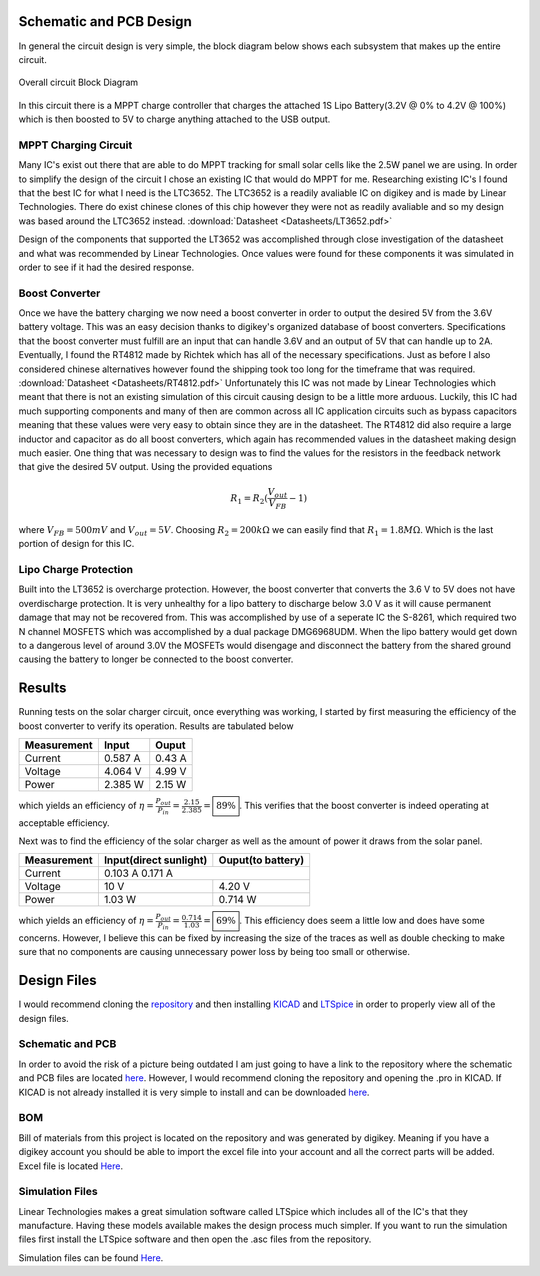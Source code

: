 Schematic and PCB Design
========================

In general the circuit design is very simple, the block diagram below shows each subsystem that makes up the entire circuit.

.. figure:: Pictures/BlockDiag.png
   :width: 400px
   :align: center
   :height: 125px
   :alt: Block Diagram
   :figclass: align center

   Overall circuit Block Diagram

In this circuit there is a MPPT charge controller that charges the attached 1S Lipo Battery(3.2V @ 0% to 4.2V @ 100%) which is then boosted to 5V to charge anything attached to the USB output.  

MPPT Charging Circuit
---------------------

Many IC's exist out there that are able to do MPPT tracking for small solar cells like the 2.5W panel we are using. In order to simplify the design of the circuit I chose an existing IC that would do MPPT for me. Researching existing IC's I found that the best IC for what I need is the LTC3652. The LTC3652 is a readily avaliable IC on digikey and is made by Linear Technologies. There do exist chinese clones of this chip however they were not as readily avaliable and so my design was based around the LTC3652 instead. :download:`Datasheet <Datasheets/LT3652.pdf>`

Design of the components that supported the LT3652 was accomplished through close investigation of the datasheet and what was recommended by Linear Technologies. Once values were found for these components it was simulated in order to see if it had the desired response. 

Boost Converter
---------------

Once we have the battery charging we now need a boost converter in order to output the desired 5V from the 3.6V battery voltage. This was an easy decision thanks to digikey's organized database of boost converters. Specifications that the boost converter must fulfill are an input that can handle 3.6V and an output of 5V that can handle up to 2A. Eventually, I found the RT4812 made by Richtek which has all of the necessary specifications. Just as before I also considered chinese alternatives however found the shipping took too long for the timeframe that was required. :download:`Datasheet <Datasheets/RT4812.pdf>`
Unfortunately this IC was not made by Linear Technologies which meant that there is not an existing simulation of this circuit causing design to be a little more arduous. Luckily, this IC had much supporting components and many of then are common across all IC application circuits such as bypass capacitors meaning that these values were very easy to obtain since they are in the datasheet. The RT4812 did also require a large inductor and capacitor as do all boost converters, which again has recommended values in the datasheet making design much easier. One thing that was necessary to design was to find the values for the resistors in the feedback network that give the desired 5V output. Using the provided equations

.. math::

   R_1 = R_2(\frac{V_{out}}{V_{FB}}-1)

where :math:`V_{FB} = 500mV` and :math:`V_{out} = 5V`. Choosing :math:`R_2 = 200k \Omega` we can easily find that :math:`R_1 = 1.8 M\Omega`. Which is the last portion of design for this IC.  

Lipo Charge Protection
----------------------

Built into the LT3652 is overcharge protection. However, the boost converter that converts the 3.6 V to 5V does not have overdischarge protection. It is very unhealthy for a lipo battery to discharge below 3.0 V as it will cause permanent damage that may not be recovered from. This was accomplished by use of a seperate IC the S-8261, which required two N channel MOSFETS which was accomplished by a dual package DMG6968UDM. When the lipo battery would get down to a dangerous level of around 3.0V the MOSFETs would disengage and disconnect the battery from the shared ground causing the battery to longer be connected to the boost converter.   

Results
=======
Running tests on the solar charger circuit, once everything was working, I started by first measuring the efficiency of the boost converter to verify its operation. Results are tabulated below

+------------+-------------+----------+
|Measurement |        Input|     Ouput|
+============+=============+==========+
|Current     |      0.587 A|    0.43 A|
+------------+-------------+----------+
|Voltage     |      4.064 V|    4.99 V|
+------------+-------------+----------+
|Power       |      2.385 W|    2.15 W|
+------------+-------------+----------+

which yields an efficiency of :math:`\eta = \frac{P_{out}}{P_{in}} = \frac{2.15}{2.385} = \boxed{89\%}`. This verifies that the boost converter is indeed operating at acceptable efficiency. 

Next was to find the efficiency of the solar charger as well as the amount of power it draws from the solar panel. 

+------------+----------------------+-----------------+
|Measurement |Input(direct sunlight)|Ouput(to battery)|
+============+======================+=================+
|Current     |               0.103 A           0.171 A|
+------------+----------------------+-----------------+
|Voltage     |                  10 V|           4.20 V|
+------------+----------------------+-----------------+
|Power       |                1.03 W|          0.714 W|
+------------+----------------------+-----------------+

which yields an efficiency of :math:`\eta = \frac{P_{out}}{P_{in}} = \frac{0.714}{1.03} = \boxed{69\%}`. This efficiency does seem a little low and does have some concerns. However, I believe this can be fixed by increasing the size of the traces as well as double checking to make sure that no components are causing unnecessary power loss by being too small or otherwise.  


Design Files
============

I would recommend cloning the `repository <https://github.com/cosgais/Solar-Charger>`_ and then installing `KICAD <http://www.kicad-pcb.org/>`_ and `LTSpice <https://www.analog.com/en/design-center/design-tools-and-calculators/ltspice-simulator.html>`_ in order to properly view all of the design files. 

Schematic and PCB
-----------------
In order to avoid the risk of a picture being outdated I am just going to have a link to the repository where the schematic and PCB files are located `here <https://github.com/cosgais/Solar-Charger/tree/master/ChargePCB>`_. However, I would recommend cloning the repository and opening the .pro in KICAD. 
If KICAD is not already installed it is very simple to install and can be downloaded `here <http://www.kicad-pcb.org/>`_.

BOM
---
Bill of materials from this project is located on the repository and was generated by digikey. Meaning if you have a digikey account you should be able to import the excel file into your account and all the correct parts will be added. Excel file is located `Here <https://github.com/cosgais/Solar-Charger/tree/master/ChargePCB/BOM>`_.

Simulation Files
----------------
Linear Technologies makes a great simulation software called LTSpice which includes all of the IC's that they manufacture. Having these models available makes the design process much simpler. If you want to run the simulation files first install the LTSpice software and then open the .asc files from the repository. 

Simulation files can be found `Here <https://github.com/cosgais/Solar-Charger/tree/master/LTC3652%20Simulation>`_. 
